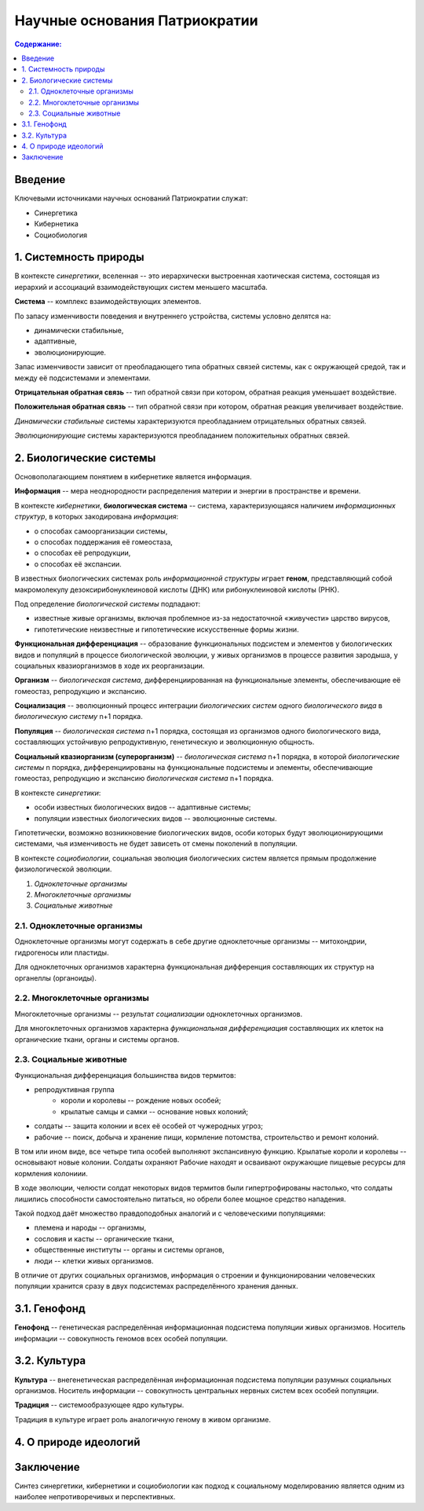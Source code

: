 Научные основания Патриократии
==============================

.. contents:: **Содержание:**
    :depth: 3

Введение
--------
Ключевыми источниками научных оснований Патриократии служат:

* Синергетика
* Кибернетика
* Социобиология

1. Системность природы
----------------------
В контексте *синергетики*, вселенная -- это иерархически выстроенная хаотическая система, состоящая из иерархий и ассоциаций взаимодействующих систем меньшего масштаба.

**Система** -- комплекс взаимодействующих элементов.

По запасу изменчивости поведения и внутреннего устройства, системы условно делятся на:

* динамически стабильные,
* адаптивные,
* эволюционирующие.

Запас изменчивости зависит от преобладающего типа обратных связей системы, как с окружающей средой, так и между её подсистемами и элементами.

**Отрицательная обратная связь** -- тип обратной связи при котором, обратная реакция уменьшает воздействие.

**Положительная обратная связь** --  тип обратной связи при котором, обратная реакция увеличивает воздействие.

*Динамически стабильные* системы характеризуются преобладанием отрицательных обратных связей.

*Эволюционирующие* системы характеризуются преобладанием положительных обратных связей.

2. Биологические системы
------------------------
Основополагающием понятием в кибернетике является информация.

**Информация** -- мера неоднородности распределения материи и энергии в пространстве и времени.

В контексте *кибернетики*, **биологическая система** -- система, характеризующаяся наличием *информационных структур*, в которых закодирована *информация*:

* о способах самоорганизации системы,
* о способах поддержания её гомеостаза,
* о способах её репродукции,
* о способах её экспансии.

В известных биологических системах роль *информационной структуры* играет **геном**, представляющий собой макромолекулу дезоксирибонуклеиновой кислоты (ДНК) или рибонуклеиновой кислоты (РНК).

Под определение *биологической системы* подпадают:

* известные живые организмы, включая проблемное из-за недостаточной «живучести» царство вирусов,
* гипотетические неизвестные и гипотетические искусственные формы жизни.

**Функциональная дифференциация** -- образование функциональных подсистем и элементов у биологических видов и популяций в процессе биологической эволюции, у живых организмов в процессе развития зародыша, у социальных квазиорганизмов в ходе их реорганизации.

**Организм** -- *биологическая система*, дифференциированная на функциональные элементы, обеспечивающие её гомеостаз, репродукцию и экспансию.

**Социализация** -- эволюционный процесс интеграции *биологических систем* одного *биологического вида* в *биологическую систему* n+1 порядка.

**Популяция** -- *биологическая система* n+1 порядка, состоящая из организмов одного биологического вида, составляющих устойчивую репродуктивную, генетическую и эволюционную общность.


**Социальный квазиорганизм (суперорганизм)** -- *биологическая система* n+1 порядка, в которой *биологические системы* n порядка, дифференциированы на функциональные подсистемы и элементы, обеспечивающие гомеостаз, репродукцию и экспансию *биологическая система* n+1 порядка.

В контексте *синергетики*:

* особи известных биологических видов -- адаптивные системы;
* популяции известных биологических видов -- эволюционные системы.

Гипотетически, возможно возникновение биологических видов, особи которых будут эволюционирующими системами, чья изменчивость не будет зависеть от смены поколений в популяции.

В контексте *социобиологии*, социальная эволюция биологических систем является прямым продолжение физиологической эволюции.

#. *Одноклеточные организмы*
#. *Многоклеточные организмы*
#. *Социальные животные*

2.1. Одноклеточные организмы
~~~~~~~~~~~~~~~~~~~~~~~~~~~~
Одноклеточные организмы могут содержать в себе другие одноклеточные организмы -- митохондрии, гидрогеносы или пластиды.

Для одноклеточных организмов характерна функциональная дифференция составляющих их структур на органеллы (органоиды).

2.2. Многоклеточные организмы
~~~~~~~~~~~~~~~~~~~~~~~~~~~~~
Многоклеточные организмы -- результат *социализации* одноклеточных организмов.

Для многоклеточных организмов характерна *функциональная дифференциация* составляющих их клеток на органические ткани, органы и системы органов.

2.3. Социальные животные
~~~~~~~~~~~~~~~~~~~~~~~~
Функциональная дифференциация большинства видов термитов:

* репродуктивная группа
    * короли и королевы -- рождение новых особей;
    * крылатые самцы и самки -- основание новых колоний;
* солдаты -- защита колонии и всех её особей от чужеродных угроз;
* рабочие -- поиск, добыча и хранение пищи, кормление потомства, строительство и ремонт колоний.

В том или ином виде, все четыре типа особей выполняют экспансивную функцию. Крылатые короли и королевы -- основывают новые колонии. Солдаты охраняют  Рабочие находят и осваивают окружающие пищевые ресурсы для кормления колониии.

В ходе эволюции, челюсти солдат некоторых видов термитов были гипертрофированы настолько, что солдаты лишились способности самостоятельно питаться, но обрели более мощное средство нападения.


Такой подход даёт множество правдоподобных аналогий и с человеческими популяциями:

* племена и народы -- организмы,
* сословия и касты -- органические ткани,
* общественные институты -- органы и системы органов,
* люди -- клетки живых организмов.


В отличие от других социальных организмов, информация о строении и функционировании человеческих популяции хранится сразу в двух подсистемах распределённого хранения данных.

3.1. Генофонд
-------------
**Генофонд** -- генетическая распределённая информационная подсистема популяции живых организмов. Носитель информации -- совокупность геномов всех особей популяции.

3.2. Культура
-------------
**Культура** -- внегенетическая распределённая информационная подсистема популяции разумных социальных организмов. Носитель информации -- совокупность центральных нервных систем всех особей популяции.

**Традиция** -- системообразующее ядро культуры.

Традиция в культуре играет роль аналогичную геному в живом организме.

4. О природе идеологий
----------------------

Заключение
----------
Синтез синергетики, кибернетики и социобиологии как подход к социальному моделированию является одним из наиболее непротиворечивых и перспективных.
